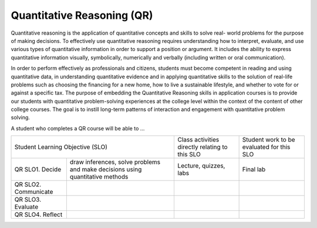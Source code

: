Quantitative Reasoning (QR)
^^^^^^^^^^^^^^^^^^^^^^^^^^^

Quantitative reasoning is the application of quantitative concepts and skills
to solve real-    world problems for the purpose of making decisions. To
effectively use quantitative reasoning requires understanding how to interpret,
evaluate, and use various types of quantitative information in order to support
a position or argument. It includes the ability to express quantitative
information visually, symbolically, numerically and verbally (including written
or oral communication).

In order to perform effectively as professionals and citizens, students must
become competent in reading and using quantitative data, in understanding
quantitative evidence and in applying quantitative skills to the solution of
real-life problems such as choosing the financing for a new home, how to live
a sustainable lifestyle, and whether to vote for or against a specific tax. The
purpose of embedding the Quantitative Reasoning skills in application courses
is to provide our students with quantitative problem-solving experiences at
the college level within the context of the content of other college courses.
The goal is to instill long-term patterns of interaction and engagement with
quantitative problem solving.

A student who completes a QR course will be able to …

+------------------+-------------------------------------+------------------------------------------------+-------------------------------------------+
| Student Learning Objective (SLO)                       | Class activities directly relating to this SLO | Student work to be evaluated for this SLO |
+------------------+-------------------------------------+------------------------------------------------+-------------------------------------------+
| QR SLO1. Decide  | draw inferences, solve problems and | Lecture, quizzes, labs                         | Final lab                                 |
|                  | make decisions using quantitative   |                                                |                                           |
|                  | methods                             |                                                |                                           |
+------------------+-------------------------------------+------------------------------------------------+-------------------------------------------+
| QR SLO2.         |                                     |                                                |                                           |
| Communicate      |                                     |                                                |                                           |
+------------------+-------------------------------------+------------------------------------------------+-------------------------------------------+
| QR SLO3.         |                                     |                                                |                                           |
| Evaluate         |                                     |                                                |                                           |
+------------------+-------------------------------------+------------------------------------------------+-------------------------------------------+
| QR SLO4. Reflect |                                     |                                                |                                           |
+------------------+-------------------------------------+------------------------------------------------+-------------------------------------------+
